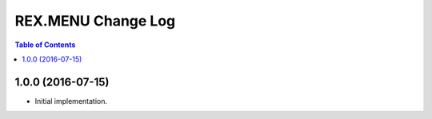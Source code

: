 ***********************
  REX.MENU Change Log
***********************

.. contents:: Table of Contents


1.0.0 (2016-07-15)
==================

* Initial implementation.


